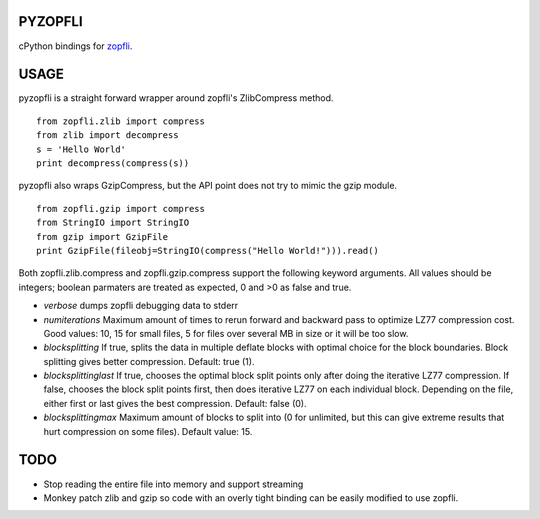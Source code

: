 |Travis Build Status| |Appveyor Build Status|

PYZOPFLI
========

cPython bindings for
`zopfli <http://googledevelopers.blogspot.com/2013/02/compress-data-more-densely-with-zopfli.html>`__.

USAGE
=====

pyzopfli is a straight forward wrapper around zopfli's ZlibCompress method.

::

    from zopfli.zlib import compress
    from zlib import decompress
    s = 'Hello World'
    print decompress(compress(s))

pyzopfli also wraps GzipCompress, but the API point does not try to
mimic the gzip module.

::

    from zopfli.gzip import compress 
    from StringIO import StringIO
    from gzip import GzipFile
    print GzipFile(fileobj=StringIO(compress("Hello World!"))).read()

Both zopfli.zlib.compress and zopfli.gzip.compress support the following
keyword arguments. All values should be integers; boolean parmaters are
treated as expected, 0 and >0 as false and true.

-  *verbose* dumps zopfli debugging data to stderr

-  *numiterations* Maximum amount of times to rerun forward and backward
   pass to optimize LZ77 compression cost. Good values: 10, 15 for small
   files, 5 for files over several MB in size or it will be too slow.

-  *blocksplitting* If true, splits the data in multiple deflate blocks
   with optimal choice for the block boundaries. Block splitting gives
   better compression. Default: true (1).

-  *blocksplittinglast* If true, chooses the optimal block split points
   only after doing the iterative LZ77 compression. If false, chooses
   the block split points first, then does iterative LZ77 on each
   individual block. Depending on the file, either first or last gives
   the best compression. Default: false (0).

-  *blocksplittingmax* Maximum amount of blocks to split into (0 for
   unlimited, but this can give extreme results that hurt compression on
   some files). Default value: 15.

TODO
====

-  Stop reading the entire file into memory and support streaming

-  Monkey patch zlib and gzip so code with an overly tight binding can
   be easily modified to use zopfli.

.. |Travis Build Status| image:: https://travis-ci.org/obp/py-zopfli.svg
   :target: https://travis-ci.org/obp/py-zopfli
.. |Appveyor Build Status| image:: https://ci.appveyor.com/api/projects/status/w81mvlbci9dsow5d/branch/master?svg=true
   :target: https://ci.appveyor.com/project/anthrotype/zopfli/branch/master
